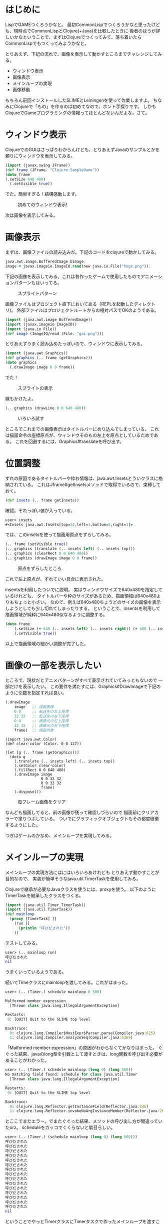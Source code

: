 # @layout post
# @title Clojureでゲームプログラミングその1 実験編
# @date 2011-11-09 
# @tag clojure gamedev
* はじめに

LispでGAMEつくろうかなと。
最初CommonLispでつくろうかなと思ったけども、現時点でCommonLispとClojure(+Java)を比較したときに
後者のほうが詳しいかなということで、まずはClojureでつくってみて、落ち着いたらCommonLispでもつくってみようかなと。

とりあえず、下記の流れで、画像を表示して動かすところまでチャレンジしてみる。
- ウィンドウ表示
- 画像表示
- メインループの実現
- 画像移動

もちろん前回インストールしたSLIMEとLeiningenを使って作業しますよ。
ちなみにClojureで「もの」を作るのは初めてなので、ホント手探りです。
しかもClojureでGameプログラミングの情報ってほとんどないんだよな。さて。

* ウィンドウ表示
ClojureでのGUIはさっぱりわからんけども、とりあえずJavaのサンプルとかを頼りにウィンドウを表示してみる。
#+begin_src Clojure
(import (javax.swing JFrame))
(def frame (JFrame. "Clojure SampleGame")) 
(doto frame
(.setSize 640 480)
  (.setVisible true))
#+end_src
でた。簡単すぎる！結構感動します。

#+CAPTION: 初めてのウィンドウ表示!
[[file:/img/clojure-game01/01.png]]

次は画像を表示してみる。

* 画像表示

まずは、画像ファイルの読み込みだ。下記のコードをclojureで動かしてみる。
#+begin_src clojure
java.awt.image.BufferedImage bimage;
image = javax.imageio.ImageIO.read(new java.io.File("hoge.png"));
#+end_src
下記の画像を表示してみる。これは昔作ったゲームで使用したものでアニメーションパターンもはいってる。

#+CAPTION: スプライトパターン
[[file:/img/clojure-game01/gai.png]]

画像ファイルはプロジェクト直下においてある（REPLを起動したディレクトリ)。
外部ファイルはプロジェクトルートからの相対パスでOKのようである。
#+begin_src clojure
(import (java.awt.image BufferedImage))
(import (javax.imageio ImageIO))
(import (java.io File))
(def image (ImageIO/read (File. "gai.png"))) 
#+end_src
とりあえずうまく読み込めたっぽいので、ウィンドウに表示してみる。
#+begin_src clojure
(import (java.awt Graphics))
(def graphics (.. frame (getGraphics)))
(doto graphics
  (.drawImage image 0 0 frame))
#+end_src
でた！

#+CAPTION: スプライトの表示
[[file:/img/clojure-game01/02.png]]

線もかけたよ。
#+begin_src clojure
(.. graphics (drawLine 0 0 640 480))
#+end_src

#+CAPTION: いろいろ試す
[[file:/img/clojure-game01/03.png]]


ところでこれまでの画像表示はタイトルバーにめり込んでしまっている。
これは描画命令の座標原点が、ウィンドウそのもの左上を原点としているためである。
これを回避するには、Graphics#translateを呼び出す。

* 位置調整
ずれの原因であるタイトルバーや枠お情報は、java.awt.Insetsとういクラスに格納されている。
これはJframe#getInsetsメソッドで取得でいるので、束縛しておく。
#+begin_src clojure
(def insets (.. frame getInsets)) 
#+end_src

確認。それっぽい値が入っている。
#+begin_src clojure
user> insets
#<Insets java.awt.Insets[top=24,left=1,bottom=5,right=1]>
#+end_src

では、このinsetsを使って描画用原点をずらしてみる。
#+begin_src clojure
(.. frame (setVisible true))
(.. graphics (translate (.. insets left) (.. insets top)))
(.. graphics (clearRect 0 0 640 480))
(.. graphics (drawImage image 0 0 frame))
#+end_src

#+CAPTION: 原点をずらしたところ
[[file:/img/clojure-game01/04.png]] 

これで左上原点が、ずれていい具合に表示された。

insentsを利用したついでに説明。
実はウィンドウサイズで640x480を指定しているけれども、
タイトルバーや枠のサイズがあるため、描画領域は640x480よりもちょっと小さい。
なので、例えば640x480ちょうどのサイズの画像を表示しようとしても少し切れてしまったりする。
ということで、insentsを利用して描画領域が純粋に640x480似なるように調整する。
#+begin_src clojure
(doto frame
    (.setSize (+ 640 (.. insets left) (.. insets right)) (+ 480 (.. insets top) (.. insets bottom)))
    (.setVisible true))
#+end_src
以上で描画領域の細かい調整が完了した。

* 画像の一部を表示したい
ところで、現状だとアニメパターンがすべて表示されていてみっともないので
一部だけを表示したい。
この要件を満たすには、Graphics#DrawImageで下記のように引数を指定すれば良い。
#+begin_src clojure
(.drawImage
 	image   ;; 描画画像
	0 0     ;; 転送先の左上座標
	32 32   ;; 転送先の右下座標
	0 0     ;; 画像元の左上座標
	32 32   ;; 画像元の右下座標
 	frame)  ;; 描画対象
#+end_src

#+begin_src cojure
(import java.awt.Color)
(def clear-color (Color. 0 0 127))

(let [g (.. frame (getGraphics))]
  (doto g
    (.translate (.. insets left) (.. insets top))
    (.setColor clear-color)
    (.fillRect 0 0 640 480)
    (.drawImage image
                0 0 32 32
                0 0 32 32
                frame)
    (.dispose)))
#+end_src

#+CAPTION: 毎フレーム画像をクリア
[[file:/img/clojure-game01/05.png]]


なんども描画してると、前の画像が残って確認しづらいので
描画前にクリアカラーで塗りつぶしている。
ついでにグラフィックオブジェクトもその都度破棄するようにした。

つぎはゲームのかなめ、メインループを実現してみる。
* メインループの実現
メインループの実現方法にはにはいろいろあけれども
とりあえず動かすことが目的なので、
実装が簡単そうなjava.util.TimerTaskを使用してみる。

Clojureで継承が必要なJavaクラスを使うには、proxyを使う。
以下のようにTimerTaskを継承したクラスをつくる。
#+begin_src clojure
(import (java.util Timer TimerTask))
(import (java.util TimerTask))
(def mainloop
  (proxy [TimerTask] []
    (run []
      (println "呼びだされた"))
    )) 
#+end_src

テストしてみる。
#+begin_src clojure
user> (.. mainloop run) 
呼びだされた
nil
#+end_src
うまくいっているようである。

続いてTimeクラスにmainloopを渡してみる。これがはまった。
#+begin_src clojure
user> (.. (Timer.) schedule mainloop 0 500)

Malformed member expression
  [Thrown class java.lang.IllegalArgumentException]

Restarts:
 0: [QUIT] Quit to the SLIME top level

Backtrace:
  0: clojure.lang.Compiler$HostExpr$Parser.parse(Compiler.java:825)
  1: clojure.lang.Compiler.analyzeSeq(Compiler.java:5369)

#+end_src
「Malformed member expression」の原因がわからなくてかなりはまった。
ぐぐった結果、javaのlong型を引数として渡すときは、long関数を呼び出す必要があることがわかった。
#+begin_src clojure
user> (.. (Timer.) schedule mainloop (long 0) (long 500))
No matching field found: schedule for class java.util.Timer
  [Thrown class java.lang.IllegalArgumentException]

Restarts:
 0: [QUIT] Quit to the SLIME top level

Backtrace:
  0: clojure.lang.Reflector.getInstanceField(Reflector.java:245)
  1: clojure.lang.Reflector.invokeNoArgInstanceMember(Reflector.java:267)
#+end_src
とここでまたエラー。でまたぐぐった結果、メソッドの呼び出し方が間違っていたorz。
scheduleをカッコでくくらないと駄目らしい。
#+begin_src clojure
user> (.. (Timer.) (schedule mainloop (long 0) (long 500)))
呼びだされた
呼びだされた
呼びだされた
呼びだされた
呼びだされた
呼びだされた
呼びだされた
呼びだされた
呼びだされた
呼びだされた
呼びだされた
呼びだされた
呼びだされた
呼びだされた
呼びだされた
nil
#+end_src
ということでやっとTimerクラスにTimerタスクで作ったメインループを渡すことができた。ふぅ。
次は画像を動かしてみる。

* 画像の移動
いよいよ画像に魂を与えるw。その為には状態を管理しなければならない。座標だ。
Clojureはデフォルトでは値を更新できない。これを変更するためには特別な定義が必要。
スレッドを使う予定は今のところ無いので、扱いの簡単そうなatomを使用してみる。
#+begin_src clojure
;; プレイヤー定義
(def player (atom {:pos [0 0]}))
#+end_src

こんな感じで参照できる。
#+begin_src clojure
user> (@player :pos)
[0 0]
user> 
#+end_src

x座標は配列の0番目
#+begin_src clojure
user> (nth (@player :pos) 0) 
0
#+end_src

y座標は配列の1番目
#+begin_src clojure
user> (nth (@player :pos) 1) 
0
#+end_src

playerの座標を更新してみる。
#+begin_src clojure
user> player
#<Atom@2a134eca: {:pos [0 0]}>

;; 変更
user> (swap! player assoc :pos [0 1])
{:pos [0 1]}

;; たしかに更新された
user> player
#<Atom@2a134eca: {:pos [0 1]}>
#+end_src

x座標を更新させる
#+begin_src clojure
user> (swap! player assoc :pos [(+ 1 (nth (@player :pos) 0)) 1])
{:pos [1 1]}
user> (swap! player assoc :pos [(+ 1 (nth (@player :pos) 0)) 1])
{:pos [2 1]}
user> (swap! player assoc :pos [(+ 1 (nth (@player :pos) 0)) 1])
{:pos [3 1]}
user> (swap! player assoc :pos [(+ 1 (nth (@player :pos) 0)) 1])
{:pos [4 1]}
#+end_src

ではここまでの移動処理を組み込む。
#+begin_src clojure
(def mainloop
  (proxy [TimerTask] []
    (run []
      (swap! player assoc :pos [(+ 1 (nth (@player :pos) 0)) 1]) ;; 座標更新
      (if (< 640 (nth (@player :pos) 0))
             (swap! player assoc :pos [0 0]))

      (let [g (.. frame (getGraphics))
            player-x (nth (@player :pos) 0)
            player-y (nth (@player :pos) 1)]
        
        (doto g
          (.translate (.. insets left) (.. insets top))
          (.setColor clear-color)
          (.fillRect 0 0 640 480)
          (.drawImage image
                      player-x player-y
                      (+ player-x 32) (+ player-y 32)
                      0 0 32 32
                      frame)
          (.dispose))))))
#+end_src

定義したメインループを20ms間隔で呼び出す。
#+begin_src clojure
(.. (Timer.) (schedule mainloop (long 0) (long 20)))
#+end_src

#+begin_html
<iframe width="425" height="349" src="http://www.youtube.com/embed/T4LLkAqETLQ?hl=ja&fs=1" frameborder="0" allowfullscreen></iframe>
#+end_html

画面がちらつきというか、画像が点滅していて話にならない。
次はこのチラツキを抑えるために java.awt.image.BufferStrategyを使ってみる。 

* ちらつき防止対策
下記のようにJFrame#setIgnoreRepaint, JFrame#createBufferStrategyを呼び出しバッファの準備をする。
この時注意すべきは、JFrame#createBufferStrategyはJFrame#setVisibleのあとに呼び出さなければならないこと。
#+begin_src clojure
(doto frame
    (.setSize (+ 640 (.. insets left) (.. insets right)) (+ 480 (.. insets top) (.. insets bottom)))
    (.setVisible true)
    (.setIgnoreRepaint true) ;; ウィンドウの再描画を無効に(BufferStrategyを使うので)
    (.createBufferStrategy 2) ;;  setVisibleメソッドのあとで呼ばないと実行時エラーになる
    )
;; バッファ作成
(def buffer (.. frame (getBufferStrategy)))
#+end_src

bufferを使って以下のように呼び出し。TimerTaskクラスオブジェクトは都度生成できるように関数化しておいた。
#+begin_src clojure
(defn create-mainloop
  []
  (proxy [TimerTask] []
    (run []
      (swap! player assoc :pos [(+ 1 (nth (@player :pos) 0)) 1]) ;; 座標更新
      (if (< 640 (nth (@player :pos) 0))
             (swap! player assoc :pos [0 0]))

      (if (not (.. buffer (contentsLost)))
        (let [g (.. buffer (getDrawGraphics))
              player-x (nth (@player :pos) 0)
              player-y (nth (@player :pos) 1)]
          (doto g
            (.translate (.. insets left) (.. insets top))
            (.setColor clear-color)
            (.fillRect 0 0 640 480)
            (.translate (.. insets left) (.. insets top))
            (.drawImage image
                        player-x player-y
                        (+ player-x 32) (+ player-y 32)
                        0 0 32 32
                        frame)
            (.dispose))
          (.. buffer (show))
          )))))
#+end_src
#+begin_html
<iframe width="425" height="349" src="http://www.youtube.com/embed/3mO4EUh9cl0?hl=ja&fs=1" frameborder="0" allowfullscreen></iframe>
#+end_html



最終的なコード。
#+begin_src clojure
(ns hello-cube.core)

(import (javax.swing JFrame))
(import (java.util Timer TimerTask))
(import (java.awt Graphics Color))
(import (java.awt.image BufferedImage))
(import (javax.imageio ImageIO))
(import (java.io File))

(def clear-color (Color. 0 0 127))
(def frame (JFrame. "Clojure Sample Game")) 
(def image (ImageIO/read (File. "gai.png"))) ;; 画像読み込み
(def player (atom {:pos [0 0]}))

;; 枠を考慮してサイズ指定
(doto frame
    (.setVisible true)
    (.setIgnoreRepaint true) ;; ウィンドウの再描画を無効に(BufferStrategyを使うので)
    (.createBufferStrategy 2) ;;  setVisibleメソッドのあとで呼ばないと実行時エラーになる
    )

;; バッファ作成
(def buffer (.. frame (getBufferStrategy)))
(def insets (.. frame getInsets))  ;; ウィンドウを表示してから出ないと値が入らない。

(doto frame
    (.setSize (+ 640 (.. insets left) (.. insets right)) (+ 480 (.. insets top) (.. insets bottom))))


(defn create-mainloop
  []
  (proxy [TimerTask] []
    (run []
      (swap! player assoc :pos [(+ 1 (nth (@player :pos) 0)) 1]) ;; 座標更新
      (if (< 640 (nth (@player :pos) 0))
             (swap! player assoc :pos [0 0]))

      (if (not (.. buffer (contentsLost)))
        (let [g (.. buffer (getDrawGraphics))
              player-x (nth (@player :pos) 0)
              player-y (nth (@player :pos) 1)]
          (doto g
            (.translate (.. insets left) (.. insets top))
            (.setColor clear-color)
            (.fillRect 0 0 640 480)
            (.translate (.. insets left) (.. insets top))
            (.drawImage image
                        player-x player-y
                        (+ player-x 32) (+ player-y 32)
                        0 0 32 32
                        frame)
            (.dispose))
          (.. buffer (show))
          )))))

(def timer (Timer.))
(.. timer (schedule (create-mainloop) (long 0) (long 20)))
#+end_src

* 所感
ほとんどJavaのメソッドしか使ってないけどもSLIMEの良さは体感できた。
コードが即時反映されて画像が動くのは楽しい。
理想はSLIME上からGameObjectをリアルタイムに操作することだけど、これを実現するにはatomでは無理かも。
あとはスレッドとSLIMEの関係がよくわかってない。TimerTaskを使いにくく感じたのでメインループは別の方法で実現したい。

次回はもうちょっとコードのリファクタリングを施しつつ、
アニメーションとキーボード操作をできるようにしてみる。

* 参考書籍
#+begin_html
<ul class="thumbnails">
<li class="span2">
<a href="http://www.amazon.co.jp/gp/product/4274067890/ref=as_li_tf_il?ie=UTF8&amp;tag=ocha04-22&amp;linkCode=as2&amp;camp=247&amp;creative=1211&amp;creativeASIN=4274067890"><img border="0" src="http://ws.assoc-amazon.jp/widgets/q?_encoding=UTF8&amp;Format=_SL160_&amp;ASIN=4274067890&amp;MarketPlace=JP&amp;ID=AsinImage&amp;WS=1&amp;tag=ocha04-22&amp;ServiceVersion=20070822"></a><img width="1" height="1" border="0" style="border:none !important; margin:0px !important;" alt="" src="http://www.assoc-amazon.jp/e/ir?t=ocha04-22&amp;l=as2&amp;o=9&amp;a=4274067890">
</li>
<li class="span2">
<a href="http://www.amazon.co.jp/gp/product/4899772319/ref=as_li_qf_sp_asin_il?ie=UTF8&amp;tag=ocha04-22&amp;linkCode=as2&amp;camp=247&amp;creative=1211&amp;creativeASIN=4899772319"><img border="0" src="http://ws.assoc-amazon.jp/widgets/q?_encoding=UTF8&amp;Format=_SL160_&amp;ASIN=4899772319&amp;MarketPlace=JP&amp;ID=AsinImage&amp;WS=1&amp;tag=ocha04-22&amp;ServiceVersion=20070822"></a><img width="1" height="1" border="0" style="border:none !important; margin:0px !important;" alt="" src="http://www.assoc-amazon.jp/e/ir?t=ocha04-22&amp;l=as2&amp;o=9&amp;a=4899772319">
</li>
</ul>
#+end_html

